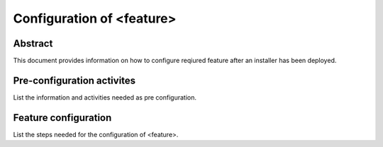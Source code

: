 .. This work is licensed under a Creative Commons Attribution 4.0 International License.
.. http://creativecommons.org/licenses/by/4.0
.. (c) <optionally add copywriters name>

==========================
Configuration of <feature>
==========================

Abstract
========
This document provides information on how to configure reqiured feature after an installer has been deployed. 

Pre-configuration activites 
============================
List the information and activities needed as pre configuration.

Feature configuration
=====================
List the steps needed for the configuration of <feature>.


 

